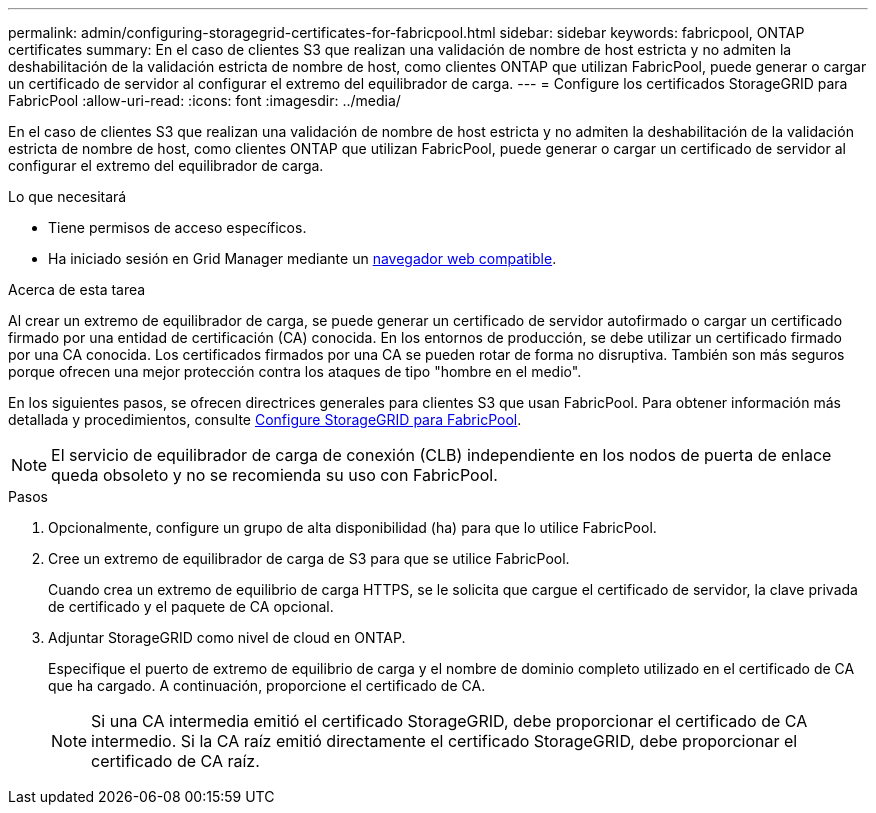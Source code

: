 ---
permalink: admin/configuring-storagegrid-certificates-for-fabricpool.html 
sidebar: sidebar 
keywords: fabricpool, ONTAP certificates 
summary: En el caso de clientes S3 que realizan una validación de nombre de host estricta y no admiten la deshabilitación de la validación estricta de nombre de host, como clientes ONTAP que utilizan FabricPool, puede generar o cargar un certificado de servidor al configurar el extremo del equilibrador de carga. 
---
= Configure los certificados StorageGRID para FabricPool
:allow-uri-read: 
:icons: font
:imagesdir: ../media/


[role="lead"]
En el caso de clientes S3 que realizan una validación de nombre de host estricta y no admiten la deshabilitación de la validación estricta de nombre de host, como clientes ONTAP que utilizan FabricPool, puede generar o cargar un certificado de servidor al configurar el extremo del equilibrador de carga.

.Lo que necesitará
* Tiene permisos de acceso específicos.
* Ha iniciado sesión en Grid Manager mediante un xref:../admin/web-browser-requirements.adoc[navegador web compatible].


.Acerca de esta tarea
Al crear un extremo de equilibrador de carga, se puede generar un certificado de servidor autofirmado o cargar un certificado firmado por una entidad de certificación (CA) conocida. En los entornos de producción, se debe utilizar un certificado firmado por una CA conocida. Los certificados firmados por una CA se pueden rotar de forma no disruptiva. También son más seguros porque ofrecen una mejor protección contra los ataques de tipo "hombre en el medio".

En los siguientes pasos, se ofrecen directrices generales para clientes S3 que usan FabricPool. Para obtener información más detallada y procedimientos, consulte xref:../fabricpool/index.adoc[Configure StorageGRID para FabricPool].


NOTE: El servicio de equilibrador de carga de conexión (CLB) independiente en los nodos de puerta de enlace queda obsoleto y no se recomienda su uso con FabricPool.

.Pasos
. Opcionalmente, configure un grupo de alta disponibilidad (ha) para que lo utilice FabricPool.
. Cree un extremo de equilibrador de carga de S3 para que se utilice FabricPool.
+
Cuando crea un extremo de equilibrio de carga HTTPS, se le solicita que cargue el certificado de servidor, la clave privada de certificado y el paquete de CA opcional.

. Adjuntar StorageGRID como nivel de cloud en ONTAP.
+
Especifique el puerto de extremo de equilibrio de carga y el nombre de dominio completo utilizado en el certificado de CA que ha cargado. A continuación, proporcione el certificado de CA.

+

NOTE: Si una CA intermedia emitió el certificado StorageGRID, debe proporcionar el certificado de CA intermedio. Si la CA raíz emitió directamente el certificado StorageGRID, debe proporcionar el certificado de CA raíz.


